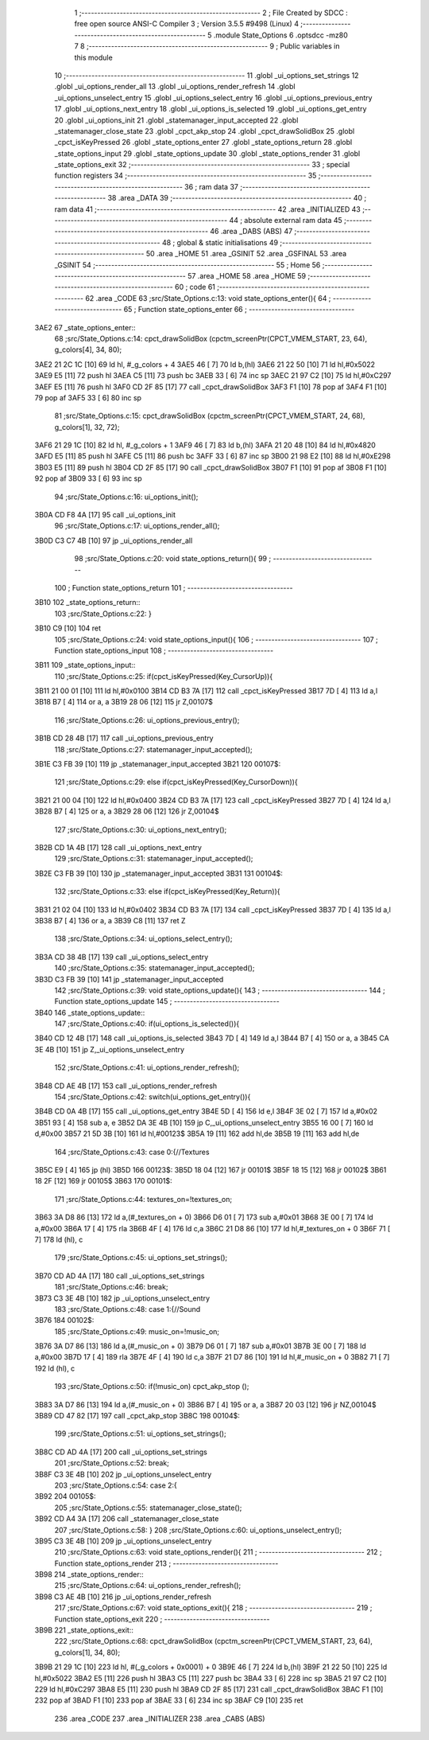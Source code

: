                               1 ;--------------------------------------------------------
                              2 ; File Created by SDCC : free open source ANSI-C Compiler
                              3 ; Version 3.5.5 #9498 (Linux)
                              4 ;--------------------------------------------------------
                              5 	.module State_Options
                              6 	.optsdcc -mz80
                              7 	
                              8 ;--------------------------------------------------------
                              9 ; Public variables in this module
                             10 ;--------------------------------------------------------
                             11 	.globl _ui_options_set_strings
                             12 	.globl _ui_options_render_all
                             13 	.globl _ui_options_render_refresh
                             14 	.globl _ui_options_unselect_entry
                             15 	.globl _ui_options_select_entry
                             16 	.globl _ui_options_previous_entry
                             17 	.globl _ui_options_next_entry
                             18 	.globl _ui_options_is_selected
                             19 	.globl _ui_options_get_entry
                             20 	.globl _ui_options_init
                             21 	.globl _statemanager_input_accepted
                             22 	.globl _statemanager_close_state
                             23 	.globl _cpct_akp_stop
                             24 	.globl _cpct_drawSolidBox
                             25 	.globl _cpct_isKeyPressed
                             26 	.globl _state_options_enter
                             27 	.globl _state_options_return
                             28 	.globl _state_options_input
                             29 	.globl _state_options_update
                             30 	.globl _state_options_render
                             31 	.globl _state_options_exit
                             32 ;--------------------------------------------------------
                             33 ; special function registers
                             34 ;--------------------------------------------------------
                             35 ;--------------------------------------------------------
                             36 ; ram data
                             37 ;--------------------------------------------------------
                             38 	.area _DATA
                             39 ;--------------------------------------------------------
                             40 ; ram data
                             41 ;--------------------------------------------------------
                             42 	.area _INITIALIZED
                             43 ;--------------------------------------------------------
                             44 ; absolute external ram data
                             45 ;--------------------------------------------------------
                             46 	.area _DABS (ABS)
                             47 ;--------------------------------------------------------
                             48 ; global & static initialisations
                             49 ;--------------------------------------------------------
                             50 	.area _HOME
                             51 	.area _GSINIT
                             52 	.area _GSFINAL
                             53 	.area _GSINIT
                             54 ;--------------------------------------------------------
                             55 ; Home
                             56 ;--------------------------------------------------------
                             57 	.area _HOME
                             58 	.area _HOME
                             59 ;--------------------------------------------------------
                             60 ; code
                             61 ;--------------------------------------------------------
                             62 	.area _CODE
                             63 ;src/State_Options.c:13: void state_options_enter(){
                             64 ;	---------------------------------
                             65 ; Function state_options_enter
                             66 ; ---------------------------------
   3AE2                      67 _state_options_enter::
                             68 ;src/State_Options.c:14: cpct_drawSolidBox (cpctm_screenPtr(CPCT_VMEM_START, 23, 64), g_colors[4], 34, 80);
   3AE2 21 2C 1C      [10]   69 	ld	hl, #_g_colors + 4
   3AE5 46            [ 7]   70 	ld	b,(hl)
   3AE6 21 22 50      [10]   71 	ld	hl,#0x5022
   3AE9 E5            [11]   72 	push	hl
   3AEA C5            [11]   73 	push	bc
   3AEB 33            [ 6]   74 	inc	sp
   3AEC 21 97 C2      [10]   75 	ld	hl,#0xC297
   3AEF E5            [11]   76 	push	hl
   3AF0 CD 2F 85      [17]   77 	call	_cpct_drawSolidBox
   3AF3 F1            [10]   78 	pop	af
   3AF4 F1            [10]   79 	pop	af
   3AF5 33            [ 6]   80 	inc	sp
                             81 ;src/State_Options.c:15: cpct_drawSolidBox (cpctm_screenPtr(CPCT_VMEM_START, 24, 68), g_colors[1], 32, 72);
   3AF6 21 29 1C      [10]   82 	ld	hl, #_g_colors + 1
   3AF9 46            [ 7]   83 	ld	b,(hl)
   3AFA 21 20 48      [10]   84 	ld	hl,#0x4820
   3AFD E5            [11]   85 	push	hl
   3AFE C5            [11]   86 	push	bc
   3AFF 33            [ 6]   87 	inc	sp
   3B00 21 98 E2      [10]   88 	ld	hl,#0xE298
   3B03 E5            [11]   89 	push	hl
   3B04 CD 2F 85      [17]   90 	call	_cpct_drawSolidBox
   3B07 F1            [10]   91 	pop	af
   3B08 F1            [10]   92 	pop	af
   3B09 33            [ 6]   93 	inc	sp
                             94 ;src/State_Options.c:16: ui_options_init();
   3B0A CD F8 4A      [17]   95 	call	_ui_options_init
                             96 ;src/State_Options.c:17: ui_options_render_all();
   3B0D C3 C7 4B      [10]   97 	jp  _ui_options_render_all
                             98 ;src/State_Options.c:20: void state_options_return(){
                             99 ;	---------------------------------
                            100 ; Function state_options_return
                            101 ; ---------------------------------
   3B10                     102 _state_options_return::
                            103 ;src/State_Options.c:22: }
   3B10 C9            [10]  104 	ret
                            105 ;src/State_Options.c:24: void state_options_input(){
                            106 ;	---------------------------------
                            107 ; Function state_options_input
                            108 ; ---------------------------------
   3B11                     109 _state_options_input::
                            110 ;src/State_Options.c:25: if(cpct_isKeyPressed(Key_CursorUp)){
   3B11 21 00 01      [10]  111 	ld	hl,#0x0100
   3B14 CD B3 7A      [17]  112 	call	_cpct_isKeyPressed
   3B17 7D            [ 4]  113 	ld	a,l
   3B18 B7            [ 4]  114 	or	a, a
   3B19 28 06         [12]  115 	jr	Z,00107$
                            116 ;src/State_Options.c:26: ui_options_previous_entry();
   3B1B CD 28 4B      [17]  117 	call	_ui_options_previous_entry
                            118 ;src/State_Options.c:27: statemanager_input_accepted();
   3B1E C3 FB 39      [10]  119 	jp  _statemanager_input_accepted
   3B21                     120 00107$:
                            121 ;src/State_Options.c:29: else if(cpct_isKeyPressed(Key_CursorDown)){
   3B21 21 00 04      [10]  122 	ld	hl,#0x0400
   3B24 CD B3 7A      [17]  123 	call	_cpct_isKeyPressed
   3B27 7D            [ 4]  124 	ld	a,l
   3B28 B7            [ 4]  125 	or	a, a
   3B29 28 06         [12]  126 	jr	Z,00104$
                            127 ;src/State_Options.c:30: ui_options_next_entry();
   3B2B CD 1A 4B      [17]  128 	call	_ui_options_next_entry
                            129 ;src/State_Options.c:31: statemanager_input_accepted();
   3B2E C3 FB 39      [10]  130 	jp  _statemanager_input_accepted
   3B31                     131 00104$:
                            132 ;src/State_Options.c:33: else if(cpct_isKeyPressed(Key_Return)){
   3B31 21 02 04      [10]  133 	ld	hl,#0x0402
   3B34 CD B3 7A      [17]  134 	call	_cpct_isKeyPressed
   3B37 7D            [ 4]  135 	ld	a,l
   3B38 B7            [ 4]  136 	or	a, a
   3B39 C8            [11]  137 	ret	Z
                            138 ;src/State_Options.c:34: ui_options_select_entry();
   3B3A CD 38 4B      [17]  139 	call	_ui_options_select_entry
                            140 ;src/State_Options.c:35: statemanager_input_accepted();
   3B3D C3 FB 39      [10]  141 	jp  _statemanager_input_accepted
                            142 ;src/State_Options.c:39: void state_options_update(){
                            143 ;	---------------------------------
                            144 ; Function state_options_update
                            145 ; ---------------------------------
   3B40                     146 _state_options_update::
                            147 ;src/State_Options.c:40: if(ui_options_is_selected()){
   3B40 CD 12 4B      [17]  148 	call	_ui_options_is_selected
   3B43 7D            [ 4]  149 	ld	a,l
   3B44 B7            [ 4]  150 	or	a, a
   3B45 CA 3E 4B      [10]  151 	jp	Z,_ui_options_unselect_entry
                            152 ;src/State_Options.c:41: ui_options_render_refresh();
   3B48 CD AE 4B      [17]  153 	call	_ui_options_render_refresh
                            154 ;src/State_Options.c:42: switch(ui_options_get_entry()){
   3B4B CD 0A 4B      [17]  155 	call	_ui_options_get_entry
   3B4E 5D            [ 4]  156 	ld	e,l
   3B4F 3E 02         [ 7]  157 	ld	a,#0x02
   3B51 93            [ 4]  158 	sub	a, e
   3B52 DA 3E 4B      [10]  159 	jp	C,_ui_options_unselect_entry
   3B55 16 00         [ 7]  160 	ld	d,#0x00
   3B57 21 5D 3B      [10]  161 	ld	hl,#00123$
   3B5A 19            [11]  162 	add	hl,de
   3B5B 19            [11]  163 	add	hl,de
                            164 ;src/State_Options.c:43: case 0:{//Textures
   3B5C E9            [ 4]  165 	jp	(hl)
   3B5D                     166 00123$:
   3B5D 18 04         [12]  167 	jr	00101$
   3B5F 18 15         [12]  168 	jr	00102$
   3B61 18 2F         [12]  169 	jr	00105$
   3B63                     170 00101$:
                            171 ;src/State_Options.c:44: textures_on=!textures_on;
   3B63 3A D8 86      [13]  172 	ld	a,(#_textures_on + 0)
   3B66 D6 01         [ 7]  173 	sub	a,#0x01
   3B68 3E 00         [ 7]  174 	ld	a,#0x00
   3B6A 17            [ 4]  175 	rla
   3B6B 4F            [ 4]  176 	ld	c,a
   3B6C 21 D8 86      [10]  177 	ld	hl,#_textures_on + 0
   3B6F 71            [ 7]  178 	ld	(hl), c
                            179 ;src/State_Options.c:45: ui_options_set_strings();
   3B70 CD AD 4A      [17]  180 	call	_ui_options_set_strings
                            181 ;src/State_Options.c:46: break;
   3B73 C3 3E 4B      [10]  182 	jp	_ui_options_unselect_entry
                            183 ;src/State_Options.c:48: case 1:{//Sound
   3B76                     184 00102$:
                            185 ;src/State_Options.c:49: music_on=!music_on;
   3B76 3A D7 86      [13]  186 	ld	a,(#_music_on + 0)
   3B79 D6 01         [ 7]  187 	sub	a,#0x01
   3B7B 3E 00         [ 7]  188 	ld	a,#0x00
   3B7D 17            [ 4]  189 	rla
   3B7E 4F            [ 4]  190 	ld	c,a
   3B7F 21 D7 86      [10]  191 	ld	hl,#_music_on + 0
   3B82 71            [ 7]  192 	ld	(hl), c
                            193 ;src/State_Options.c:50: if(!music_on) cpct_akp_stop ();
   3B83 3A D7 86      [13]  194 	ld	a,(#_music_on + 0)
   3B86 B7            [ 4]  195 	or	a, a
   3B87 20 03         [12]  196 	jr	NZ,00104$
   3B89 CD 47 82      [17]  197 	call	_cpct_akp_stop
   3B8C                     198 00104$:
                            199 ;src/State_Options.c:51: ui_options_set_strings();
   3B8C CD AD 4A      [17]  200 	call	_ui_options_set_strings
                            201 ;src/State_Options.c:52: break;
   3B8F C3 3E 4B      [10]  202 	jp	_ui_options_unselect_entry
                            203 ;src/State_Options.c:54: case 2:{
   3B92                     204 00105$:
                            205 ;src/State_Options.c:55: statemanager_close_state();
   3B92 CD A4 3A      [17]  206 	call	_statemanager_close_state
                            207 ;src/State_Options.c:58: }
                            208 ;src/State_Options.c:60: ui_options_unselect_entry();
   3B95 C3 3E 4B      [10]  209 	jp  _ui_options_unselect_entry
                            210 ;src/State_Options.c:63: void state_options_render(){
                            211 ;	---------------------------------
                            212 ; Function state_options_render
                            213 ; ---------------------------------
   3B98                     214 _state_options_render::
                            215 ;src/State_Options.c:64: ui_options_render_refresh();
   3B98 C3 AE 4B      [10]  216 	jp  _ui_options_render_refresh
                            217 ;src/State_Options.c:67: void state_options_exit(){
                            218 ;	---------------------------------
                            219 ; Function state_options_exit
                            220 ; ---------------------------------
   3B9B                     221 _state_options_exit::
                            222 ;src/State_Options.c:68: cpct_drawSolidBox (cpctm_screenPtr(CPCT_VMEM_START, 23, 64), g_colors[1], 34, 80);
   3B9B 21 29 1C      [10]  223 	ld	hl, #(_g_colors + 0x0001) + 0
   3B9E 46            [ 7]  224 	ld	b,(hl)
   3B9F 21 22 50      [10]  225 	ld	hl,#0x5022
   3BA2 E5            [11]  226 	push	hl
   3BA3 C5            [11]  227 	push	bc
   3BA4 33            [ 6]  228 	inc	sp
   3BA5 21 97 C2      [10]  229 	ld	hl,#0xC297
   3BA8 E5            [11]  230 	push	hl
   3BA9 CD 2F 85      [17]  231 	call	_cpct_drawSolidBox
   3BAC F1            [10]  232 	pop	af
   3BAD F1            [10]  233 	pop	af
   3BAE 33            [ 6]  234 	inc	sp
   3BAF C9            [10]  235 	ret
                            236 	.area _CODE
                            237 	.area _INITIALIZER
                            238 	.area _CABS (ABS)
